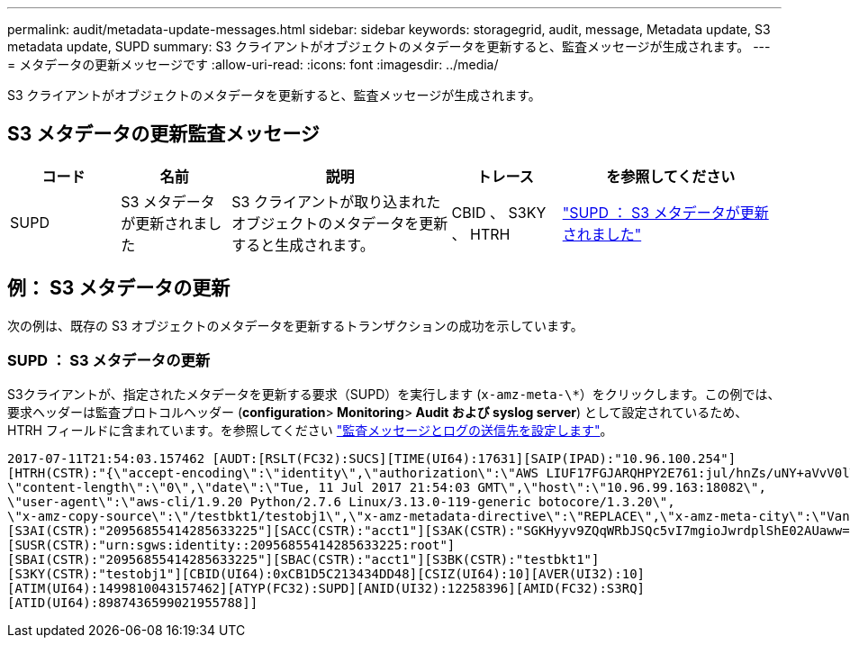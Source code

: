 ---
permalink: audit/metadata-update-messages.html 
sidebar: sidebar 
keywords: storagegrid, audit, message, Metadata update, S3 metadata update, SUPD 
summary: S3 クライアントがオブジェクトのメタデータを更新すると、監査メッセージが生成されます。 
---
= メタデータの更新メッセージです
:allow-uri-read: 
:icons: font
:imagesdir: ../media/


[role="lead"]
S3 クライアントがオブジェクトのメタデータを更新すると、監査メッセージが生成されます。



== S3 メタデータの更新監査メッセージ

[cols="1a,1a,2a,1a,2a"]
|===
| コード | 名前 | 説明 | トレース | を参照してください 


 a| 
SUPD
 a| 
S3 メタデータが更新されました
 a| 
S3 クライアントが取り込まれたオブジェクトのメタデータを更新すると生成されます。
 a| 
CBID 、 S3KY 、 HTRH
 a| 
link:supd-s3-metadata-updated.html["SUPD ： S3 メタデータが更新されました"]

|===


== 例： S3 メタデータの更新

次の例は、既存の S3 オブジェクトのメタデータを更新するトランザクションの成功を示しています。



=== SUPD ： S3 メタデータの更新

S3クライアントが、指定されたメタデータを更新する要求（SUPD）を実行します (`x-amz-meta-\*`）をクリックします。この例では、要求ヘッダーは監査プロトコルヘッダー (**configuration**>** Monitoring**>** Audit および syslog server**) として設定されているため、 HTRH フィールドに含まれています。を参照してください link:../monitor/configure-audit-messages.html["監査メッセージとログの送信先を設定します"]。

[listing]
----
2017-07-11T21:54:03.157462 [AUDT:[RSLT(FC32):SUCS][TIME(UI64):17631][SAIP(IPAD):"10.96.100.254"]
[HTRH(CSTR):"{\"accept-encoding\":\"identity\",\"authorization\":\"AWS LIUF17FGJARQHPY2E761:jul/hnZs/uNY+aVvV0lTSYhEGts=\",
\"content-length\":\"0\",\"date\":\"Tue, 11 Jul 2017 21:54:03 GMT\",\"host\":\"10.96.99.163:18082\",
\"user-agent\":\"aws-cli/1.9.20 Python/2.7.6 Linux/3.13.0-119-generic botocore/1.3.20\",
\"x-amz-copy-source\":\"/testbkt1/testobj1\",\"x-amz-metadata-directive\":\"REPLACE\",\"x-amz-meta-city\":\"Vancouver\"}"]
[S3AI(CSTR):"20956855414285633225"][SACC(CSTR):"acct1"][S3AK(CSTR):"SGKHyyv9ZQqWRbJSQc5vI7mgioJwrdplShE02AUaww=="]
[SUSR(CSTR):"urn:sgws:identity::20956855414285633225:root"]
[SBAI(CSTR):"20956855414285633225"][SBAC(CSTR):"acct1"][S3BK(CSTR):"testbkt1"]
[S3KY(CSTR):"testobj1"][CBID(UI64):0xCB1D5C213434DD48][CSIZ(UI64):10][AVER(UI32):10]
[ATIM(UI64):1499810043157462][ATYP(FC32):SUPD][ANID(UI32):12258396][AMID(FC32):S3RQ]
[ATID(UI64):8987436599021955788]]
----
